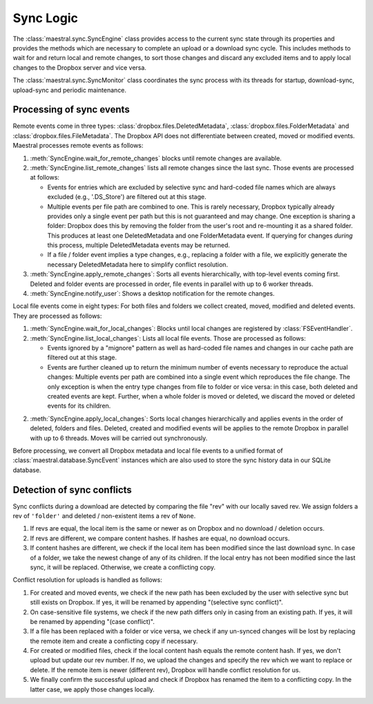 
Sync Logic
==========

The :class:`maestral.sync.SyncEngine` class provides access to the current sync state
through its properties and provides the methods which are necessary to complete an
upload or a download sync cycle. This includes methods to wait for and return local and
remote changes, to sort those changes and discard any excluded items and to apply local
changes to the Dropbox server and vice versa.

The :class:`maestral.sync.SyncMonitor` class coordinates the sync process with its
threads for startup, download-sync, upload-sync and periodic maintenance.

Processing of sync events
*************************

Remote events come in three types: :class:`dropbox.files.DeletedMetadata`,
:class:`dropbox.files.FolderMetadata` and :class:`dropbox.files.FileMetadata`.
The Dropbox API does not differentiate between created, moved or modified events.
Maestral processes remote events as follows:

1) :meth:`SyncEngine.wait_for_remote_changes` blocks until remote changes are
   available.

2) :meth:`SyncEngine.list_remote_changes` lists all remote changes since the last sync.
   Those events are processed at follows:

   * Events for entries which are excluded by selective sync and hard-coded file names
     which are always excluded (e.g., '.DS_Store') are filtered out at this stage.
   * Multiple events per file path are combined to one. This is rarely necessary,
     Dropbox typically already provides only a single event per path but this is not
     guaranteed and may change. One exception is sharing a folder: Dropbox does this
     by removing the folder from the user's root and re-mounting it as a shared
     folder. This produces at least one DeletedMetadata and one FolderMetadata event.
     If querying for changes *during* this process, multiple DeletedMetadata events
     may be returned.
   * If a file / folder event implies a type changes, e.g., replacing a folder with a
     file, we explicitly generate the necessary DeletedMetadata here to simplify
     conflict resolution.

3) :meth:`SyncEngine.apply_remote_changes`: Sorts all events hierarchically, with
   top-level events coming first. Deleted and folder events are processed in order,
   file events in parallel with up to 6 worker threads.

4) :meth:`SyncEngine.notify_user`: Shows a desktop notification for the remote
   changes.

Local file events come in eight types: For both files and folders we collect created,
moved, modified and deleted events. They are processed as follows:

1) :meth:`SyncEngine.wait_for_local_changes`: Blocks until local changes are
   registered by :class:`FSEventHandler`.

2) :meth:`SyncEngine.list_local_changes`: Lists all local file events. Those are
   processed as follows:

   * Events ignored by a "mignore" pattern as well as hard-coded file names and
     changes in our cache path are filtered out at this stage.
   * Events are further cleaned up to return the minimum number of events necessary to
     reproduce the actual changes: Multiple events per path are combined into a single
     event which reproduces the file change. The only exception is when the entry type
     changes from file to folder or vice versa: in this case, both deleted and created
     events are kept. Further, when a whole folder is moved or deleted, we discard the
     moved or deleted events for its children.

2) :meth:`SyncEngine.apply_local_changes`: Sorts local changes hierarchically and
   applies events in the order of deleted, folders and files. Deleted, created and
   modified events will be applies to the remote Dropbox in parallel with up to 6
   threads. Moves will be carried out synchronously.

Before processing, we convert all Dropbox metadata and local file events to a unified
format of :class:`maestral.database.SyncEvent` instances which are also used to store
the sync history data in our SQLite database.

Detection of sync conflicts
***************************

Sync conflicts during a download are detected by comparing the file "rev" with our
locally saved rev. We assign folders a rev of ``'folder'`` and deleted / non-existent
items a rev of ``None``.

#. If revs are equal, the local item is the same or newer as on Dropbox and no download
   / deletion occurs.
#. If revs are different, we compare content hashes. If hashes are equal, no download
   occurs.
#. If content hashes are different, we check if the local item has been modified since
   the last download sync. In case of a folder, we take the newest change of any of its
   children. If the local entry has not been modified since the last sync, it will be
   replaced. Otherwise, we create a conflicting copy.

Conflict resolution for uploads is handled as follows:

#. For created and moved events, we check if the new path has been excluded by the user
   with selective sync but still exists on Dropbox. If yes, it will be renamed by
   appending "(selective sync conflict)".
#. On case-sensitive file systems, we check if the new path differs only in casing from
   an existing path. If yes, it will be renamed by appending "(case conflict)".
#. If a file has been replaced with a folder or vice versa, we check if any un-synced
   changes will be lost by replacing the remote item and create a conflicting copy if
   necessary.
#. For created or modified files, check if the local content hash equals the remote
   content hash. If yes, we don't upload but update our rev number. If no, we upload the
   changes and specify the rev which we want to replace or delete. If the remote item is
   newer (different rev), Dropbox will handle conflict resolution for us.
#. We finally confirm the successful upload and check if Dropbox has renamed the item to
   a conflicting copy. In the latter case, we apply those changes locally.
